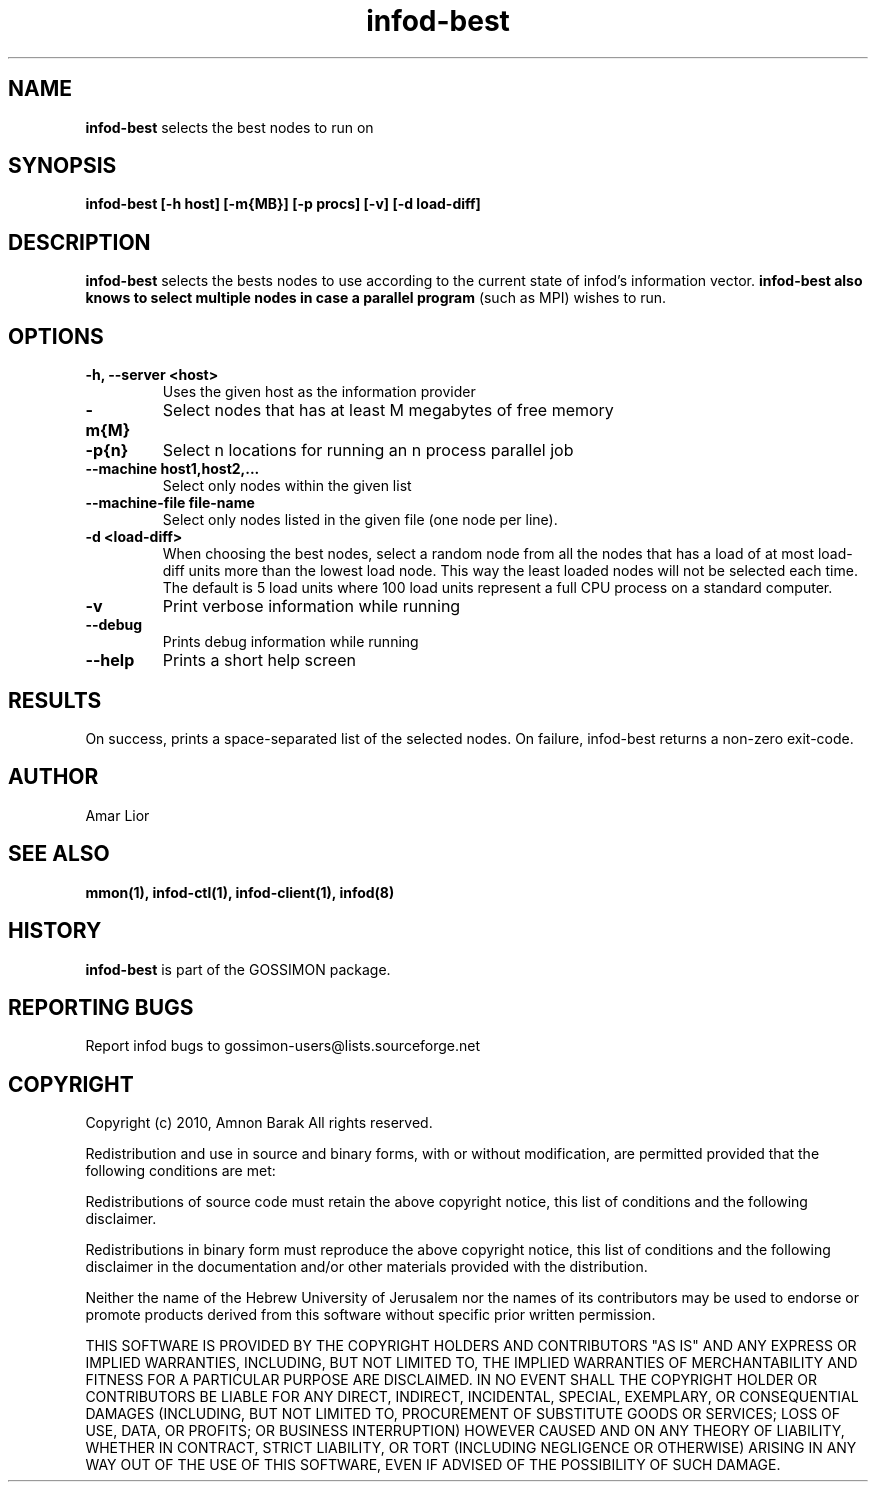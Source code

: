 .\"/=========================================================================
.\"  gossimon - Gossip based resource usage monitoring for Linux clusters
.\"  Copyright 2003-2010 Amnon Barak
.\"
.\"  Distributed under the OSI-approved BSD License (the "License");
.\"  see accompanying file Copyright.txt for details.
.\"
.\"  This software is distributed WITHOUT ANY WARRANTY; without even the
.\"  implied warranty of MERCHANTABILITY or FITNESS FOR A PARTICULAR PURPOSE.
.\"  See the License for more information.
.\"==========================================================================

.TH infod-best "1" "21 October 2010" "GOSSIMON" "GOSSIMON"
.SH NAME
.B infod-best
selects the best nodes to run on
.SH SYNOPSIS
.B infod-best [-h host] [-m{MB}] [-p procs] [-v] [-d load-diff] 
.SH DESCRIPTION
.B infod-best
selects the bests nodes to use according to the current state of infod's
information vector. 
.B infod-best also knows to select multiple nodes in case a parallel program
(such as MPI) wishes to run.

.SH OPTIONS
.TP
.B  -h, --server <host>
Uses the given host as the information provider
.TP
.B -m{M}
Select nodes that has at least M megabytes of free memory
.TP
.B -p{n} 
Select n locations for running an n process parallel job
.TP
.B --machine host1,host2,...
Select only nodes within the given list
.TP
.B --machine-file file-name
Select only nodes listed in the given file (one node per line).
.TP
.B -d <load-diff>
When choosing the best nodes, select a random node from all the nodes
that has a load of at most load-diff units more than the lowest load
node. This way the least loaded nodes will not be selected each time.
The default is 5 load units where 100 load units represent a full CPU
process on a standard computer.
.TP 
.B -v
Print verbose information while running
.TP
.B --debug
Prints debug information while running
.TP
.B --help
Prints a short help screen

.SH RESULTS
On success,
.Pa infod-best
prints a space-separated list of the selected nodes.
On failure, infod-best returns a non-zero exit-code.

.SH AUTHOR
Amar Lior

.SH SEE ALSO
.B mmon(1), infod-ctl(1), infod-client(1), infod(8)

.SH HISTORY
.B infod-best
is part of the GOSSIMON package.

.SH REPORTING BUGS
Report infod bugs to gossimon-users@lists.sourceforge.net

.SH COPYRIGHT
.PP
Copyright (c) 2010, Amnon Barak All rights reserved.

.PP
Redistribution and use in source and binary forms, with or without 
modification, are permitted provided that the following conditions are met:

.PP 
Redistributions of source code must retain the above copyright notice, this list of conditions and the following disclaimer.

.PP 
Redistributions in binary form must reproduce the above copyright notice, this list of conditions and the following disclaimer in the documentation and/or other materials provided with the distribution.

.PP
Neither the name of the Hebrew University of Jerusalem nor the names of its contributors may be used to endorse or promote products derived from this software without specific prior written permission.

.PP
THIS SOFTWARE IS PROVIDED BY THE COPYRIGHT HOLDERS AND CONTRIBUTORS "AS IS" 
AND ANY EXPRESS OR IMPLIED WARRANTIES, INCLUDING, BUT NOT LIMITED TO, THE 
IMPLIED WARRANTIES OF MERCHANTABILITY AND FITNESS FOR A PARTICULAR PURPOSE 
ARE DISCLAIMED. IN NO EVENT SHALL THE COPYRIGHT HOLDER OR CONTRIBUTORS BE 
LIABLE FOR ANY DIRECT, INDIRECT, INCIDENTAL, SPECIAL, EXEMPLARY, OR 
CONSEQUENTIAL DAMAGES (INCLUDING, BUT NOT LIMITED TO, PROCUREMENT OF SUBSTITUTE
GOODS OR SERVICES; LOSS OF USE, DATA, OR PROFITS; OR BUSINESS INTERRUPTION) 
HOWEVER CAUSED AND ON ANY THEORY OF LIABILITY, WHETHER IN CONTRACT, STRICT 
LIABILITY, OR TORT (INCLUDING NEGLIGENCE OR OTHERWISE) ARISING IN ANY WAY OUT 
OF THE USE OF THIS SOFTWARE, EVEN IF ADVISED OF THE POSSIBILITY OF SUCH DAMAGE.
